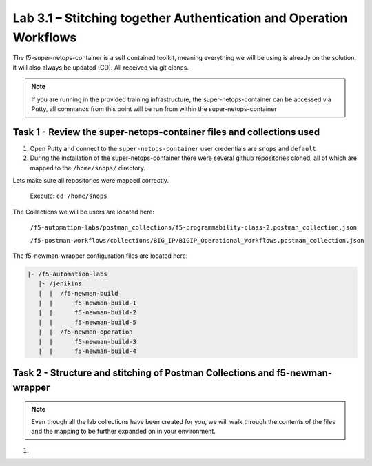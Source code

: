 .. |labmodule| replace:: 3
.. |labnum| replace:: 1
.. |labdot| replace:: |labmodule|\ .\ |labnum|
.. |labund| replace:: |labmodule|\ _\ |labnum|
.. |labname| replace:: Lab\ |labdot|
.. |labnameund| replace:: Lab\ |labund|

Lab |labmodule|\.\ |labnum| – Stitching together Authentication and Operation Workflows
~~~~~~~~~~~~~~~~~~~~~~~~~~~~~~~~~~~~~~~~~~~~~~~~~~~~~~~~~~~~~~~~~~~~~~~~~~~~~~~~~~~~~~~

The f5-super-netops-container is a self contained toolkit, meaning everything we will
be using is already on the solution, it will also always be updated (CD). All received via git clones.

.. NOTE::
 If you are running in the provided training infrastructure, the super-netops-container can be accessed via Putty, all commands from this point will be run from within the super-netops-container

Task 1 - Review the super-netops-container files and collections used
^^^^^^^^^^^^^^^^^^^^^^^^^^^^^^^^^^^^^^^^^^^^^^^^^^^^^^^^^^^^^^^^^^^^^

#. Open Putty and connect to the ``super-netops-container`` user credentials are ``snops`` and ``default``

#. During the installation of the super-netops-container there were several github repositories cloned, all of which are mapped to the ``/home/snops/`` directory.

Lets make sure all repositories were mapped correctly.

 Execute: ``cd /home/snops``

The Collections we will be users are located here:

 ``/f5-automation-labs/postman_collections/f5-programmability-class-2.postman_collection.json``

 ``/f5-postman-workflows/collections/BIG_IP/BIGIP_Operational_Workflows.postman_collection.json``

The f5-newman-wrapper configuration files are located here:

.. code::

    |- /f5-automation-labs
       |- /jenikins
       |  |  /f5-newman-build
       |  |      f5-newman-build-1
       |  |      f5-newman-build-2
       |  |      f5-newman-build-5
       |  |  /f5-newman-operation
       |  |      f5-newman-build-3
       |  |      f5-newman-build-4


Task 2 - Structure and stitching of Postman Collections and f5-newman-wrapper
^^^^^^^^^^^^^^^^^^^^^^^^^^^^^^^^^^^^^^^^^^^^^^^^^^^^^^^^^^^^^^^^^^^^^^^^^^^^^

.. NOTE::
 Even though all the lab collections have been created for you, we will walk through the contents of the files and the mapping to be further expanded on in your environment.

#.

